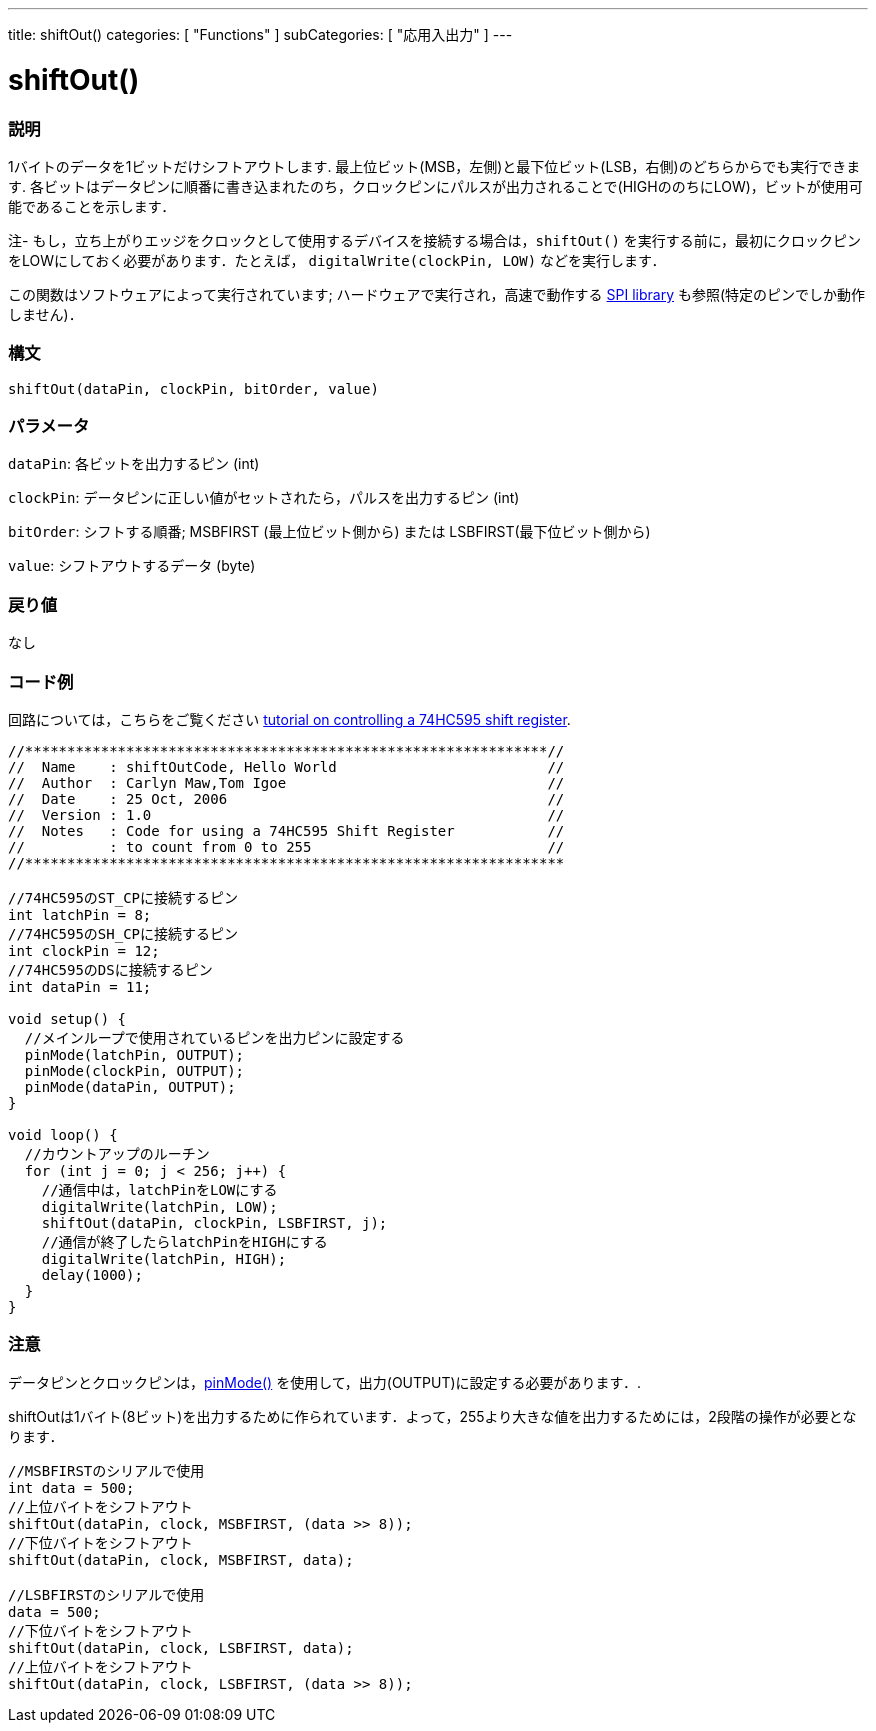 ---
title: shiftOut()
categories: [ "Functions" ]
subCategories: [ "応用入出力" ]
---





= shiftOut()


// OVERVIEW SECTION STARTS
[#overview]
--

[float]
=== 説明
1バイトのデータを1ビットだけシフトアウトします. 最上位ビット(MSB，左側)と最下位ビット(LSB，右側)のどちらからでも実行できます. 各ビットはデータピンに順番に書き込まれたのち，クロックピンにパルスが出力されることで(HIGHののちにLOW)，ビットが使用可能であることを示します．

注- もし，立ち上がりエッジをクロックとして使用するデバイスを接続する場合は，`shiftOut()` を実行する前に，最初にクロックピンをLOWにしておく必要があります．たとえば， `digitalWrite(clockPin, LOW)` などを実行します．

この関数はソフトウェアによって実行されています; ハードウェアで実行され，高速で動作する https://www.arduino.cc/en/Reference/SPI[SPI library] も参照(特定のピンでしか動作しません)．
[%hardbreaks]


[float]
=== 構文
`shiftOut(dataPin, clockPin, bitOrder, value)`


[float]
=== パラメータ
`dataPin`: 各ビットを出力するピン (int)

`clockPin`: データピンに正しい値がセットされたら，パルスを出力するピン (int)

`bitOrder`: シフトする順番; MSBFIRST (最上位ビット側から) または LSBFIRST(最下位ビット側から)

`value`: シフトアウトするデータ (byte)

[float]
=== 戻り値
なし

--
// OVERVIEW SECTION ENDS




// HOW TO USE SECTION STARTS
[#howtouse]
--

[float]
=== コード例
// Describe what the example code is all about and add relevant code   ►►►►► THIS SECTION IS MANDATORY ◄◄◄◄◄
回路については，こちらをご覧ください http://arduino.cc/en/Tutorial/ShiftOut[tutorial on controlling a 74HC595 shift register].

[source,arduino]
----
//**************************************************************//
//  Name    : shiftOutCode, Hello World                         //
//  Author  : Carlyn Maw,Tom Igoe                               //
//  Date    : 25 Oct, 2006                                      //
//  Version : 1.0                                               //
//  Notes   : Code for using a 74HC595 Shift Register           //
//          : to count from 0 to 255                            //
//****************************************************************

//74HC595のST_CPに接続するピン
int latchPin = 8;
//74HC595のSH_CPに接続するピン
int clockPin = 12;
//74HC595のDSに接続するピン
int dataPin = 11;

void setup() {
  //メインループで使用されているピンを出力ピンに設定する
  pinMode(latchPin, OUTPUT);
  pinMode(clockPin, OUTPUT);
  pinMode(dataPin, OUTPUT);
}

void loop() {
  //カウントアップのルーチン
  for (int j = 0; j < 256; j++) {
    //通信中は，latchPinをLOWにする
    digitalWrite(latchPin, LOW);
    shiftOut(dataPin, clockPin, LSBFIRST, j);
    //通信が終了したらlatchPinをHIGHにする
    digitalWrite(latchPin, HIGH);
    delay(1000);
  }
}
----
[%hardbreaks]

[float]
=== 注意
データピンとクロックピンは，link:../../digital-io/pinmode/[pinMode()] を使用して，出力(OUTPUT)に設定する必要があります．.

shiftOutは1バイト(8ビット)を出力するために作られています．よって，255より大きな値を出力するためには，2段階の操作が必要となります．
[source,arduino]
----
//MSBFIRSTのシリアルで使用
int data = 500;
//上位バイトをシフトアウト
shiftOut(dataPin, clock, MSBFIRST, (data >> 8));
//下位バイトをシフトアウト
shiftOut(dataPin, clock, MSBFIRST, data);

//LSBFIRSTのシリアルで使用
data = 500;
//下位バイトをシフトアウト
shiftOut(dataPin, clock, LSBFIRST, data);
//上位バイトをシフトアウト
shiftOut(dataPin, clock, LSBFIRST, (data >> 8));
----
[%hardbreaks]

--
// HOW TO USE SECTION ENDS

